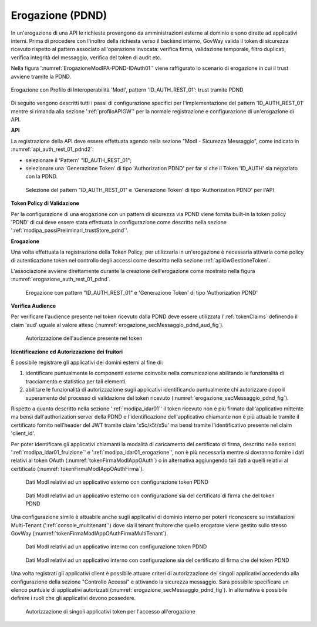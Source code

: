 .. _modipa_pdnd_erogazione:

Erogazione (PDND)
-----------------

In un'erogazione di una API le richieste provengono da amministrazioni esterne al dominio e sono dirette ad applicativi interni. Prima di procedere con l'inoltro della richiesta verso il backend interno, GovWay valida il token di sicurezza ricevuto rispetto al pattern associato all'operazione invocata: verifica firma, validazione temporale, filtro duplicati, verifica integrità del messaggio, verifica del token di audit etc.

Nella figura ':numref:`ErogazioneModIPA-PDND-IDAuth01`' viene raffigurato lo scenario di erogazione in cui il trust avviene tramite la PDND.

.. figure:: ../../../../_figure_console/ErogazioneModIPA_PDND_IDAuth01.jpg
    :scale: 70%
    :align: center
    :name: ErogazioneModIPA-PDND-IDAuth01

    Erogazione con Profilo di Interoperabilità 'ModI', pattern 'ID_AUTH_REST_01': trust tramite PDND

Di seguito vengono descritti tutti i passi di configurazione specifici per l'implementazione del pattern 'ID_AUTH_REST_01' mentre si rimanda alla sezione ':ref:`profiloAPIGW`' per la normale registrazione e configurazione di un'erogazione di API.

**API**

La registrazione della API deve essere effettuata agendo nella sezione "ModI - Sicurezza Messaggio", come indicato in :numref:`api_auth_rest_01_pdnd2`:

- selezionare il 'Pattern' "ID_AUTH_REST_01";
- selezionare una 'Generazione Token' di tipo 'Authorization PDND' per far si che il Token 'ID_AUTH' sia negoziato con la PDND.
 

.. figure:: ../../../../_figure_console/modipa_api_auth_rest_01_pdnd.png
    :scale: 50%
    :name: api_auth_rest_01_pdnd2

    Selezione del pattern "ID_AUTH_REST_01" e 'Generazione Token' di tipo 'Authorization PDND' per l'API

**Token Policy di Validazione**

Per la configurazione di una erogazione con un pattern di sicurezza via PDND viene fornita built-in la token policy 'PDND' di cui deve essere stata effettuata la configurazione come descritto nella sezione ':ref:`modipa_passiPreliminari_trustStore_pdnd`'.

**Erogazione**

Una volta effettuata la registrazione della Token Policy, per utilizzarla in un'erogazione è necessaria attivarla come policy di autenticazione token nel controllo degli accessi come descritto nella sezione :ref:`apiGwGestioneToken`. 

L'associazione avviene direttamente durante la creazione dell'erogazione come mostrato nella figura :numref:`erogazione_auth_rest_01_pdnd`.

.. figure:: ../../../../_figure_console/modipa_erogazione_auth_rest_01_pdnd.png
    :scale: 50%
    :name: erogazione_auth_rest_01_pdnd

    Erogazione con pattern "ID_AUTH_REST_01" e 'Generazione Token' di tipo 'Authorization PDND'

**Verifica Audience**

Per verificare l'audience presente nel token ricevuto dalla PDND deve essere utilizzata l':ref:`tokenClaims` definendo il claim 'aud' uguale al valore atteso (:numref:`erogazione_secMessaggio_pdnd_aud_fig`).

.. figure:: ../../../../_figure_console/modipa_erogazione_secMessaggio_audience.png
    :scale: 70%
    :name: erogazione_secMessaggio_pdnd_aud_fig

    Autorizzazione dell'audience presente nel token

**Identificazione ed Autorizzazione dei fruitori**

È possibile registrare gli applicativi dei domini esterni al fine di:

1. identificare puntualmente le componenti esterne coinvolte nella comunicazione abilitando le funzionalità di tracciamento e statistica per tali elementi.
2. abilitare le funzionalità di autorizzazione sugli applicativi identificando puntualmente chi autorizzare dopo il superamento del processo di validazione del token ricevuto (:numref:`erogazione_secMessaggio_pdnd_fig`).

Rispetto a quanto descritto nella sezione ':ref:`modipa_idar01`' il token ricevuto non è più firmato dall'applicativo mittente ma bensì dall'authorization server della PDND e l'identificazione dell'applicativo chiamante non è più attuabile tramite il certificato fornito nell'header del JWT tramite claim 'x5c/x5t/x5u' ma bensì tramite l'identificativo presente nel claim 'client_id'. 

Per poter identificare gli applicativi chiamanti la modalità di caricamento del certificato di firma, descritto nelle sezioni ':ref:`modipa_idar01_fruizione`' e ':ref:`modipa_idar01_erogazione`', non è più necessaria mentre si dovranno fornire i dati relativi al token OAuth (:numref:`tokenFirmaModIAppOAuth`) o in alternativa aggiungendo tali dati a quelli relativi al certificato (:numref:`tokenFirmaModIAppOAuthFirma`).

.. figure:: ../../../../_figure_console/modipa_applicativo_esterno_token.png
    :scale: 70%
    :name: tokenFirmaModIAppOAuth

    Dati ModI relativi ad un applicativo esterno con configurazione token PDND

.. figure:: ../../../../_figure_console/modipa_applicativo_esterno_token_cert.png
    :scale: 70%
    :name: tokenFirmaModIAppOAuthFirma

    Dati ModI relativi ad un applicativo esterno con configurazione sia del certificato di firma che del token PDND


Una configurazione simile è attuabile anche sugli applicativi di dominio interno per poterli riconoscere su installazioni Multi-Tenant (':ref:`console_multitenant`') dove sia il tenant fruitore che quello erogatore viene gestito sullo stesso GovWay (:numref:`tokenFirmaModIAppOAuthFirmaMultiTenant`).

.. figure:: ../../../../_figure_console/modipa_applicativo_interno_token.png
    :scale: 70%
    :name: tokenFirmaModIAppOAuthFirmaMultiTenant

    Dati ModI relativi ad un applicativo interno con configurazione token PDND

.. figure:: ../../../../_figure_console/modipa_applicativo_interno_token_cert.png
    :scale: 70%
    :name: tokenFirmaModIAppOAuthFirmaMultiTenantKeystore

    Dati ModI relativi ad un applicativo interno con configurazione sia del certificato di firma che del token PDND

Una volta registrati gli applicativi client è possibile attuare criteri di autorizzazione dei singoli applicativi accedendo alla configurazione della sezione "Controllo Accessi" e attivando la sicurezza messaggio. Sarà possibile specificare un elenco puntuale di applicativi autorizzati (:numref:`erogazione_secMessaggio_pdnd_fig`). In alternativa è possibile definire i ruoli che gli applicativi devono possedere.

.. figure:: ../../../../_figure_console/modipa_erogazione_secMessaggio.png
    :scale: 70%
    :name: erogazione_secMessaggio_pdnd_fig

    Autorizzazione di singoli applicativi token per l'accesso all'erogazione
